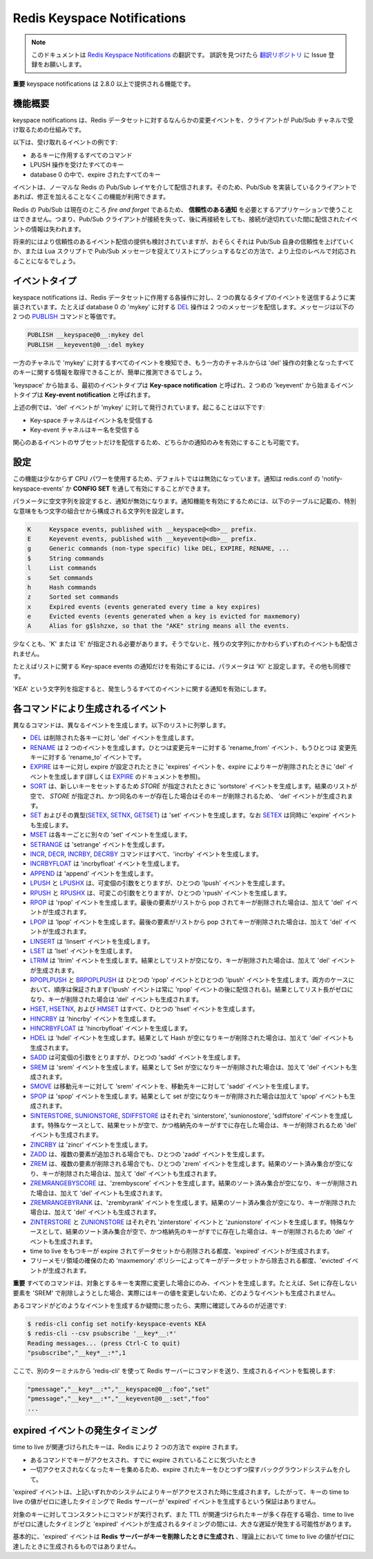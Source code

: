 ============================
Redis Keyspace Notifications
============================

.. note:: 
   このドキュメントは `Redis Keyspace Notifications <http://redis.io/topics/notifications>`_ の翻訳です。
   誤訳を見つけたら `翻訳リポジトリ <https://github.com/mocobeta/redis-doc-ja>`_ に Issue 登録をお願いします。

.. **IMPORTANT** Keyspace notifications is a feature available since 2.8.0

**重要** keyspace notifications は 2.8.0 以上で提供される機能です。

.. Feature overview

機能概要
============

.. Keyspace notifications allows clients to subscribe to Pub/Sub channels in order
.. to receive events affecting the Redis data set in some way.

keyspace notifications は、Redis データセットに対するなんらかの変更イベントを、クライアントが Pub/Sub チャネルで受け取るための仕組みです。

.. Examples of the events that is possible to receive are the following:

以下は、受け取れるイベントの例です:

.. * All the commands affecting a given key.
.. * All the keys receiving an LPUSH operation.
.. * All the keys expiring in the database 0.

* あるキーに作用するすべてのコマンド
* LPUSH 操作を受けたすべてのキー
* database 0 の中で、expire されたすべてのキー

.. Events are delivered using the normal Pub/Sub layer of Redis, so clients
.. implementing Pub/Sub are able to use this feature without modifications.

イベントは、ノーマルな Redis の Pub/Sub レイヤを介して配信されます。そのため、Pub/Sub を実装しているクライアントであれば、修正を加えることなくこの機能が利用できます。

.. Because Redis Pub/Sub is *fire and forget* currently there is no way to use this
.. feature if you application demands **reliable notification** of events, that is,
.. if your Pub/Sub client disconnects, and reconnects later, all the events
.. delivered during the time the client was disconnected are lost.

Redis の Pub/Sub は現在のところ *fire and forget* であるため、 **信頼性のある通知** を必要とするアプリケーションで使うことはできません。つまり、Pub/Sub クライアントが接続を失って、後に再接続をしても、接続が途切れていた間に配信されたイベントの情報は失われます。

.. In the future there are plans to allow for more reliable delivering of
.. events, but probably this will be addressed at a more general level either
.. bringing reliability to Pub/Sub itself, or allowing Lua scripts to intercept
.. Pub/Sub messages to perform operations like pushing the events into a list.

将来的にはより信頼性のあるイベント配信の提供も検討されていますが、おそらくそれは Pub/Sub 自身の信頼性を上げていくか、または Lua スクリプトで Pub/Sub メッセージを捉えてリストにプッシュするなどの方法で、より上位のレベルで対応されることになるでしょう。

.. Type of events

イベントタイプ
=========================

.. Keyspace notifications are implemented sending two distinct type of events
.. for every operation affecting the Redis data space. For instance a `DEL`
.. operation targeting the key named `mykey` in database `0` will trigger
.. the delivering of two messages, exactly equivalent to the following two
.. `PUBLISH` commands:

keyspace notifications は、Redis データセットに作用する各操作に対し、2 つの異なるタイプのイベントを送信するように実装されています。たとえば database 0 の 'mykey' に対する `DEL <http://redis.io/commands/del>`_ 操作は 2 つのメッセージを配信します。メッセージは以下の 2 つの `PUBLISH <http://redis.io/commands/publish>`_ コマンドと等価です。

.. code-block:: none

    PUBLISH __keyspace@0__:mykey del
    PUBLISH __keyevent@0__:del mykey

.. It is easy to see how one channel allows to listen to all the events targeting
.. the key `mykey` and the other channel allows to obtain informations about
.. all the keys that are target of a `del` operation.

一方のチャネルで 'mykey' に対するすべてのイベントを検知でき、もう一方のチャネルからは 'del' 操作の対象となったすべてのキーに関する情報を取得できることが、簡単に推測できるでしょう。

.. The first kind of event, with `keyspace` prefix in the channel is called
.. a **Key-space notification**, while the second, with the `keyevent` prefix,
.. is called a **Key-event notification**.

'keyspace' から始まる、最初のイベントタイプは **Key-space notification** と呼ばれ、2 つめの 'keyevent' から始まるイベントタイプは **Key-event notification** と呼ばれます。

.. In the above example a `del` event was generated for the key `mykey`.
.. What happens is that:

上述の例では、'del' イベントが 'mykey' に対して発行されています。起こることは以下です:

.. * The Key-space channel receives as message the name of the event.
.. * The Key-event channel receives as message the name of the key.

* Key-space チャネルはイベント名を受信する
* Key-event チャネルはキー名を受信する

.. It is possible to enable only one kind of notification in order to deliver
.. just the subset of events we are interested in.

関心のあるイベントのサブセットだけを配信するため、どちらかの通知のみを有効にすることも可能です。

.. Configuration

設定
==========

.. By default keyspace events notifications are disabled because while not
.. very sensible the feature uses some CPU power. Notifications are enabled
.. using the `notify-keyspace-events` of redis.conf or via the **CONFIG SET**.

この機能は少なからず CPU パワーを使用するため、デフォルトではは無効になっています。通知は redis.conf の 'notify-keyspace-events' か **CONFIG SET** を通して有効にすることができます。

.. Setting the parameter to the empty string disables notifications.
.. In order to enable the feature a non-empty string is used, composed of multiple
.. characters, where every character has a special meaning according to the
.. following table:

パラメータに空文字列を設定すると、通知が無効になります。通知機能を有効にするためには、以下のテーブルに記載の、特別な意味をもつ文字の組合せから構成される文字列を設定します。

.. code-block:: none

    K     Keyspace events, published with __keyspace@<db>__ prefix.
    E     Keyevent events, published with __keyevent@<db>__ prefix.
    g     Generic commands (non-type specific) like DEL, EXPIRE, RENAME, ...
    $     String commands
    l     List commands
    s     Set commands
    h     Hash commands
    z     Sorted set commands
    x     Expired events (events generated every time a key expires)
    e     Evicted events (events generated when a key is evicted for maxmemory)
    A     Alias for g$lshzxe, so that the "AKE" string means all the events.

.. At least `K` or `E` should be present in the string, otherwise no event
.. will be delivered regardless of the rest of the string.

少なくとも、'K' または 'E' が指定される必要があります。そうでないと、残りの文字列にかかわらずいずれのイベントも配信されません。

.. For instance to enable just Key-space events for lists, the configuration
.. parameter must be set to `Kl`, and so forth.

たとえばリストに関する Key-space events の通知だけを有効にするには、パラメータは 'Kl' と設定します。その他も同様です。

.. The string `KEA` can be used to enable every possible event.

'KEA' という文字列を指定すると、発生しうるすべてのイベントに関する通知を有効にします。

.. Events generated by different commands

各コマンドにより生成されるイベント
=======================================

.. Different commands generate different kind of events according to the following list.

異なるコマンドは、異なるイベントを生成します。以下のリストに列挙します。

.. * `DEL` generates a `del` event for every deleted key.
.. * `RENAME` generates two events, a `rename_from` event for the source key, and a `rename_to` event for the destination key.
.. * `EXPIRE` generates an `expire` event when an expire is set to the key, or a `del` event every time setting an expire results into the key being deleted (see `EXPIRE` documentation for more info).
.. * `SORT` generates a `sortstore` event when `STORE` is used to set a new key. If the resulting list is empty, and the `STORE` option is used, and there was already an existing key with that name, the result is that the key is deleted, so a `del` event is generated in this condition.
.. * `SET` and all its variants (`SETEX`, `SETNX`,`GETSET`) generate `set` events. However `SETEX` will also generate an `expire` events.
.. * `MSET` generates a separated `set` event for every key.
.. * `SETRANGE` generates a `setrange` event.
.. * `INCR`, `DECR`, `INCRBY`, `DECRBY` commands all generate `incrby` events.
.. * `INCRBYFLOAT` generates an `incrbyfloat` events.
.. * `APPEND` generates an `append` event.
.. * `LPUSH` and `LPUSHX` generates a single `lpush` event, even in the variadic case.
.. * `RPUSH` and `RPUSHX` generates a single `rpush` event, even in the variadic case.
.. * `RPOP` generates an `rpop` event. Additionally a `del` event is generated if the key is removed because the last element from the list was popped.
.. * `LPOP` generates an `lpop` event. Additionally a `del` event is generated if the key is removed because the last element from the list was popped.
.. * `LINSERT` generates an `linsert` event.
.. * `LSET` generates an `lset` event.
.. * `LTRIM` generates an `ltrim` event, and additionally a `del` event if the resulting list is empty and the key is removed.
.. * `RPOPLPUSH` and `BRPOPLPUSH` generate an `rpop` event and an `lpush` event. In both cases the order is guaranteed (the `lpush` event will always be delivered after the `rpop` event). Additionally a `del` event will be generated if the resulting list is zero length and the key is removed.
.. * `HSET`, `HSETNX` and `HMSET` all generate a single `hset` event.
.. * `HINCRBY` generates an `hincrby` event.
.. * `HINCRBYFLOAT` generates an `hincrbyfloat` event.
.. * `HDEL` generates a single `hdel` event, and an additional `del` event if the resulting hash is empty and the key is removed.
.. * `SADD` generates a single `sadd` event, even in the variadic case.
.. * `SREM` generates a single `srem` event, and an additional `del` event if the resulting set is empty and the key is removed.
.. * `SMOVE` generates an `srem` event for the source key, and an `sadd` event for the destination key.
.. * `SPOP` generates an `spop` event, and an additional `del` event if the resulting set is empty and the key is removed.
.. * `SINTERSTORE`, `SUNIONSTORE`, `SDIFFSTORE` generate `sinterstore`, `sunionostore`, `sdiffstore` events respectively. In the speical case the resulting set is empty, and the key where the result is stored already exists, a `del` event is generated since the key is removed.
.. * `ZINCR` generates a `zincr` event.
.. * `ZADD` generates a single `zadd` event even when multiple elements are added.
.. * `ZREM` generates a single `zrem` event even when multiple elements are deleted. When the resulting sorted set is empty and the key is generated, an additional `del` event is generated.
.. * `ZREMBYSCORE` generates a single `zrembyscore` event. When the resulting sorted set is empty and the key is generated, an additional `del` event is generated.
.. * `ZREMBYRANK` generates a single `zrembyrank` event. When the resulting sorted set is empty and the key is generated, an additional `del` event is generated.
.. * `ZINTERSTORE` and `ZUNIONSTORE` respectively generate `zinterstore` and `zunionstore` events. In the speical case the resulting sorted set is empty, and the key where the result is stored already exists, a `del` event is generated since the key is removed.
.. * Every time a key with a time to live associated is removed from the data set because it expired, an `expired` event is generated.
.. * Every time a key is evicted from the data set in order to free memory as a result of the `maxmemory` policy, an `evicted` event is generated.

* `DEL <http://redis.io/commands/del>`_ は削除された各キーに対し 'del' イベントを生成します。
* `RENAME <http://redis.io/commands/rename>`_ は 2 つのイベントを生成します。ひとつは変更元キーに対する 'rename_from' イベント、もうひとつは 変更先キーに対する 'rename_to' イベントです。
* `EXPIRE <http://redis.io/commands/expire>`_ はキーに対し expire が設定されたときに 'expires' イベントを、expire によりキーが削除されたときに 'del' イベントを生成します(詳しくは `EXPIRE <http://redis.io/commands/expire>`_ のドキュメントを参照)。
* `SORT <http://redis.io/commands/sort>`_ は、新しいキーをセットするため `STORE` が指定されたときに 'sortstore' イベントを生成します。結果のリストが空で、 `STORE` が指定され、かつ同名のキーが存在した場合はそのキーが削除されるため、 'del' イベントが生成されます。
* `SET <http://redis.io/commands/set>`_ およびその異型(`SETEX <http://redis.io/commands/setex>`_, `SETNX <http://redis.io/commands/setnx>`_, `GETSET <http://redis.io/commands/getset>`_) は 'set' イベントを生成します。なお `SETEX <http://redis.io/commands/setex>`_ は同時に 'expire' イベントも生成します。
* `MSET <http://redis.io/commands/mset>`_ は各キーごとに別々の 'set' イベントを生成します。
* `SETRANGE <http://redis.io/commands/setrange>`_ は 'setrange' イベントを生成します。
* `INCR <http://redis.io/commands/incr>`_, `DECR <http://redis.io/commands/decr>`_, `INCRBY <http://redis.io/commands/incrby>`_, `DECRBY <http://redis.io/commands/decrby>`_ コマンドはすべて、'incrby' イベントを生成します。
* `INCRBYFLOAT <http://redis.io/commands/incrbyfloat>`_ は 'incrbyfloat' イベントを生成します。
* `APPEND <http://redis.io/commands/append>`_ は 'append' イベントを生成します。
* `LPUSH <http://redis.io/commands/lpush>`_ と `LPUSHX <http://redis.io/commands/lpushx>`_ は、可変個の引数をとりますが、ひとつの 'lpush' イベントを生成します。
* `RPUSH <http://redis.io/commands/rpush>`_ と `RPUSHX <http://redis.io/commands/rpushx>`_ は、可変この引数をとりますが、ひとつの 'rpush' イベントを生成します。
* `RPOP <http://redis.io/commands/rpop>`_ は 'rpop' イベントを生成します。最後の要素がリストから pop されてキーが削除された場合は、加えて 'del' イベントが生成されます。
* `LPOP <http://redis.io/commands/lpop>`_ は 'lpop' イベントを生成します。最後の要素がリストから pop されてキーが削除された場合は、加えて 'del' イベントが生成されます。
* `LINSERT <http://redis.io/commands/linsert>`_ は 'linsert' イベントを生成します。
* `LSET <http://redis.io/commands/lset>`_ は 'lset' イベントを生成します。
* `LTRIM <http://redis.io/commands/ltrim>`_ は 'ltrim' イベントを生成します。結果としてリストが空になり、キーが削除された場合は、加えて 'del' イベントが生成されます。
* `RPOPLPUSH <http://redis.io/commands/rpoplpush>`_  と `BRPOPLPUSH <http://redis.io/commands/brpoplpush>`_ は ひとつの 'rpop' イベントとひとつの 'lpush' イベントを生成します。両方のケースにおいて、順序は保証されます('lpush' イベントは常に 'rpop' イベントの後に配信される)。結果としてリスト長がゼロになり、キーが削除された場合は 'del' イベントも生成されます。
* `HSET <http://redis.io/commands/hset>`_, `HSETNX <http://redis.io/commands/hsetnx>`_, および `HMSET <http://redis.io/commands/hmset>`_ はすべて、ひとつの 'hset' イベントを生成します。
* `HINCRBY <http://redis.io/commands/hincrby>`_ は 'hincrby' イベントを生成します。
* `HINCRBYFLOAT <http://redis.io/commands/hincrbyfloat>`_ は 'hincrbyfloat' イベントを生成します。
* `HDEL <http://redis.io/commands/hdel>`_ は 'hdel' イベントを生成します。結果として Hash が空になりキーが削除された場合は、加えて 'del' イベントも生成されます。
* `SADD <http://redis.io/commands/sadd>`_ は可変個の引数をとりますが、ひとつの 'sadd' イベントを生成します。
* `SREM <http://redis.io/commands/srem>`_ は 'srem' イベントを生成します。結果として Set が空になりキーが削除された場合は、加えて 'del' イベントも生成されます。
* `SMOVE <http://redis.io/commands/smove>`_ は移動元キーに対して 'srem' イベントを、移動先キーに対して 'sadd' イベントを生成します。
* `SPOP <http://redis.io/commands/spop>`_ は 'spop' イベントを生成します。結果として set が空になりキーが削除された場合は加えて 'spop' イベントも生成されます。
* `SINTERSTORE <http://redis.io/commands/sinterstore>`_, `SUNIONSTORE <http://redis.io/commands/sunionstore>`_, `SDIFFSTORE <http://redis.io/commands/sdiffstore>`_ はそれぞれ 'sinterstore', 'sunionostore', 'sdiffstore' イベントを生成します。特殊なケースとして、結果セットが空で、かつ格納先のキーがすでに存在した場合は、キーが削除されるため 'del' イベントも生成されます。
* `ZINCRBY <http://redis.io/commands/zincrby>`_ は 'zincr' イベントを生成します。
* `ZADD <http://redis.io/commands/zadd>`_ は、複数の要素が追加される場合でも、ひとつの 'zadd' イベントを生成します。
* `ZREM <http://redis.io/commands/zrem>`_ は、複数の要素が削除される場合でも、ひとつの 'zrem' イベントを生成します。結果のソート済み集合が空になり、キーが削除された場合は、加えて 'del' イベントも生成されます。
* `ZREMRANGEBYSCORE <http://redis.io/commands/zremrangebyscore>`_ は、'zrembyscore' イベントを生成します。結果のソート済み集合が空になり、キーが削除された場合は、加えて 'del' イベントも生成されます。
* `ZREMRANGEBYRANK <http://redis.io/commands/zremrangebyrank>`_ は、'zrembyrank' イベントを生成します。結果のソート済み集合が空になり、キーが削除された場合は、加えて 'del' イベントも生成されます。
* `ZINTERSTORE <http://redis.io/commands/zinterstore>`_ と `ZUNIONSTORE <http://redis.io/commands/zunionstore>`_ はそれぞれ 'zinterstore' イベントと 'zunionstore' イベントを生成します。特殊なケースとして、結果のソート済み集合が空で、かつ格納先のキーがすでに存在した場合は、キーが削除されるため 'del' イベントも生成されます。
* time to live をもつキーが expire されてデータセットから削除される都度、'expired' イベントが生成されます。
* フリーメモリ領域の確保のため 'maxmemory' ポリシーによってキーがデータセットから除去される都度、'evicted' イベントが生成されます。

.. **IMPORTANT** all the commands generate events only if the target key is really modified. For instance an `SREM` deleting a non-existing element from a Set will not actually change the value of the key, so no event will be generated.

**重要** すべてのコマンドは、対象とするキーを実際に変更した場合にのみ、イベントを生成します。たとえば、Set に存在しない要素を 'SREM' で削除しようとした場合、実際にはキーの値を変更しないため、どのようなイベントも生成されません。

.. If in doubt about how events are generated for a given command, the simplest
.. thing to do is to watch yourself:

あるコマンドがどのようなイベントを生成するか疑問に思ったら、実際に確認してみるのが近道です:

.. code-block:: bash

    $ redis-cli config set notify-keyspace-events KEA
    $ redis-cli --csv psubscribe '__key*__:*'
    Reading messages... (press Ctrl-C to quit)
    "psubscribe","__key*__:*",1

.. At this point use `redis-cli` in another terminal to send commands to the
.. Redis server and watch the events generated:

ここで、別のターミナルから 'redis-cli' を使って Redis サーバーにコマンドを送り、生成されるイベントを監視します:

.. code-block:: bash

    "pmessage","__key*__:*","__keyspace@0__:foo","set"
    "pmessage","__key*__:*","__keyevent@0__:set","foo"
    ...

.. Timing of expired events

expired イベントの発生タイミング
==================================

.. Keys with a time to live associated are expired by Redis in two ways:

time to live が関連づけられたキーは、Redis により 2 つの方法で expire されます。

.. * When the key is accessed by a command and is found to be expired.
.. * Via a background system that looks for expired keys in background, incrementally, in order to be able to also collect keys that are never accessed.

* あるコマンドでキーがアクセスされ、すでに expire されていることに気づいたとき
* 一切アクセスされなくなったキーを集めるため、expire されたキーをひとつずつ探すバックグラウンドシステムを介して。

.. The `expired` events are generated when a key is accessed and is found to be expired by one of the above systems, as a result there are no guarantees that the Redis server will be able to generate the `expired` event at the time the key time to live reaches the value of zero.

'expired' イベントは、上記いずれかのシステムによりキーがアクセスされた時に生成されます。したがって、キーの time to live の値がゼロに達したタイミングで Redis サーバーが 'expired' イベントを生成するという保証はありません。

.. If no command targets the key constantly, and there are many keys with a TTL associated, there can be a significant delay between the time the key time to live drops to zero, and the time the `expired` event is generated.

対象のキーに対してコンスタントにコマンドが実行されず、また TTL が関連づけられたキーが多く存在する場合、time to live がゼロに達したタイミングと 'expired' イベントが生成されるタイミングの間には、大きな遅延が発生する可能性があります。

.. Basically `expired` events **are generated when the Redis server deletes the key** and not when the time to live theorically reaches the value of zero.

基本的に、'expired' イベントは **Redis サーバーがキーを削除したときに生成され** 、理論上において time to live の値がゼロに達したときに生成されるものではありません。
